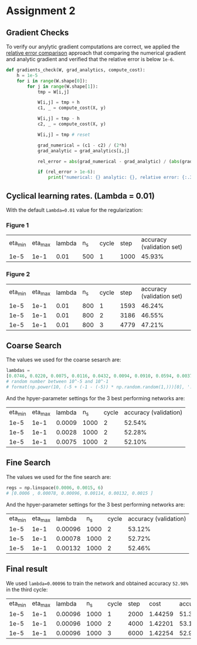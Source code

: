 * Assignment 2

** Gradient Checks

To verify our anylytic gradient computations are correct, we applied the [[http://cs231n.github.io/neural-networks-3/][relative error comparison]] approach that comparing
the numerical gradient and analytic gradient and verified that the relative error is below =1e-6=.

#+BEGIN_SRC python
def gradients_check(W, grad_analytics, compute_cost):
    h = 1e-5
    for i in range(W.shape[0]):
        for j in range(W.shape[1]):
            tmp = W[i,j]

            W[i,j] = tmp + h
            c1, _ = compute_cost(X, y)

            W[i,j] = tmp - h
            c2, _ = compute_cost(X, y)

            W[i,j] = tmp # reset

            grad_numerical = (c1 - c2) / (2*h)
            grad_analytic = grad_analytics[i,j]

            rel_error = abs(grad_numerical - grad_analytic) / (abs(grad_analytic) + abs(grad_numerical))

            if (rel_error > 1e-6):
                print("numerical: {} analytic: {}, relative error: {:.3e}".format(grad_numerical, grad_analytic, rel_error))
#+END_SRC

** Cyclical learning rates. (Lambda = 0.01)

With the default =Lambda=0.01= value for the regularization:

*** Figure 1

| eta_min | eta_max | lambda | n_s | cycle | step | accuracy (validation set) |
|    1e-5 |    1e-1 |   0.01 | 500 |     1 | 1000 |                    45.93% |


[[./img/fig1.png]]

*** Figure 2

| eta_min | eta_max | lambda | n_s | cycle | step | accuracy (validation set) |
|    1e-5 |    1e-1 |   0.01 | 800 |     1 | 1593 |                    46.24% |
|    1e-5 |    1e-1 |   0.01 | 800 |     2 | 3186 |                    46.55% |
|    1e-5 |    1e-1 |   0.01 | 800 |     3 | 4779 |                    47.21% |

[[./img/fig2.png]]

** Coarse Search

The values we used for the coarse sesarch are:

#+BEGIN_SRC python
lambdas =
[0.0746, 0.0220, 0.0075, 0.0116, 0.0432, 0.0094, 0.0910, 0.0594, 0.0037, 0.0028, 0.0009]
# random number between 10^-5 and 10^-1
# format(np.power(10, (-5 + (-1 - (-5)) * np.random.random(1,)))[0], '.4f')
#+END_SRC

And the hpyer-parameter settings for the 3 best performing networks are:

| eta_min | eta_max | lambda |  n_s | cycle | accuracy (validation) |
|    1e-5 |    1e-1 | 0.0009 | 1000 |     2 |                52.54% |
|    1e-5 |    1e-1 | 0.0028 | 1000 |     2 |                52.28% |
|    1e-5 |    1e-1 | 0.0075 | 1000 |     2 |                52.10% |

** Fine Search

The values we used for the fine search are:

#+BEGIN_SRC python
regs = np.linspace(0.0006, 0.0015, 6)
# [0.0006 , 0.00078, 0.00096, 0.00114, 0.00132, 0.0015 ]
#+END_SRC

And the hpyer-parameter settings for the 3 best performing networks are:

| eta_min | eta_max |  lambda |  n_s | cycle | accuracy (validation) |
|    1e-5 |    1e-1 | 0.00096 | 1000 |     2 |                53.12% |
|    1e-5 |    1e-1 | 0.00078 | 1000 |     2 |                52.72% |
|    1e-5 |    1e-1 | 0.00132 | 1000 |     2 |                52.46% |


** Final result

We used =lambda=0.00096= to train the network and obtained accuracy =52.98%= in the third cycle:

| eta_min | eta_max |  lambda |  n_s | cycle | step |    cost | accuracy |
|    1e-5 |    1e-1 | 0.00096 | 1000 |     1 | 2000 | 1.44259 |   51.36% |
|    1e-5 |    1e-1 | 0.00096 | 1000 |     2 | 4000 | 1.42201 |   53.12% |
|    1e-5 |    1e-1 | 0.00096 | 1000 |     3 | 6000 | 1.42254 |   52.98% |

[[./img/final.png]]
